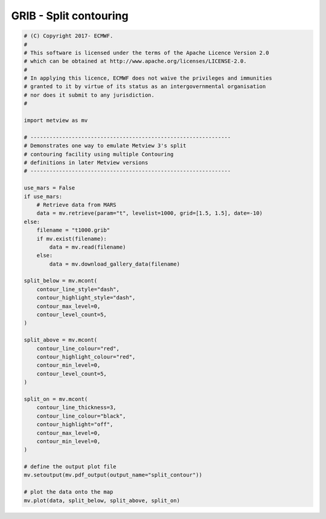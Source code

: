.. only:: html

    .. note::
        :class: sphx-glr-download-link-note

        Click :ref:`here <sphx_glr_download_auto_examples_grib_split_contour.py>`     to download the full example code
    .. rst-class:: sphx-glr-example-title

    .. _sphx_glr_auto_examples_grib_split_contour.py:


GRIB - Split contouring
============================



.. image:: /auto_examples/grib/images/sphx_glr_split_contour_001.png
    :alt: split contour
    :class: sphx-glr-single-img






.. code-block:: default


    # (C) Copyright 2017- ECMWF.
    #
    # This software is licensed under the terms of the Apache Licence Version 2.0
    # which can be obtained at http://www.apache.org/licenses/LICENSE-2.0.
    #
    # In applying this licence, ECMWF does not waive the privileges and immunities
    # granted to it by virtue of its status as an intergovernmental organisation
    # nor does it submit to any jurisdiction.
    #

    import metview as mv

    # ---------------------------------------------------------------
    # Demonstrates one way to emulate Metview 3's split
    # contouring facility using multiple Contouring
    # definitions in later Metview versions
    # ---------------------------------------------------------------

    use_mars = False
    if use_mars:
        # Retrieve data from MARS
        data = mv.retrieve(param="t", levelist=1000, grid=[1.5, 1.5], date=-10)
    else:
        filename = "t1000.grib"
        if mv.exist(filename):
            data = mv.read(filename)
        else:
            data = mv.download_gallery_data(filename)

    split_below = mv.mcont(
        contour_line_style="dash",
        contour_highlight_style="dash",
        contour_max_level=0,
        contour_level_count=5,
    )

    split_above = mv.mcont(
        contour_line_colour="red",
        contour_highlight_colour="red",
        contour_min_level=0,
        contour_level_count=5,
    )

    split_on = mv.mcont(
        contour_line_thickness=3,
        contour_line_colour="black",
        contour_highlight="off",
        contour_max_level=0,
        contour_min_level=0,
    )

    # define the output plot file
    mv.setoutput(mv.pdf_output(output_name="split_contour"))

    # plot the data onto the map
    mv.plot(data, split_below, split_above, split_on)


.. _sphx_glr_download_auto_examples_grib_split_contour.py:


.. only :: html

 .. container:: sphx-glr-footer
    :class: sphx-glr-footer-example



  .. container:: sphx-glr-download sphx-glr-download-python

     :download:`Download Python source code: split_contour.py <split_contour.py>`



  .. container:: sphx-glr-download sphx-glr-download-jupyter

     :download:`Download Jupyter notebook: split_contour.ipynb <split_contour.ipynb>`


.. only:: html

 .. rst-class:: sphx-glr-signature

    `Gallery generated by Sphinx-Gallery <https://sphinx-gallery.github.io>`_
